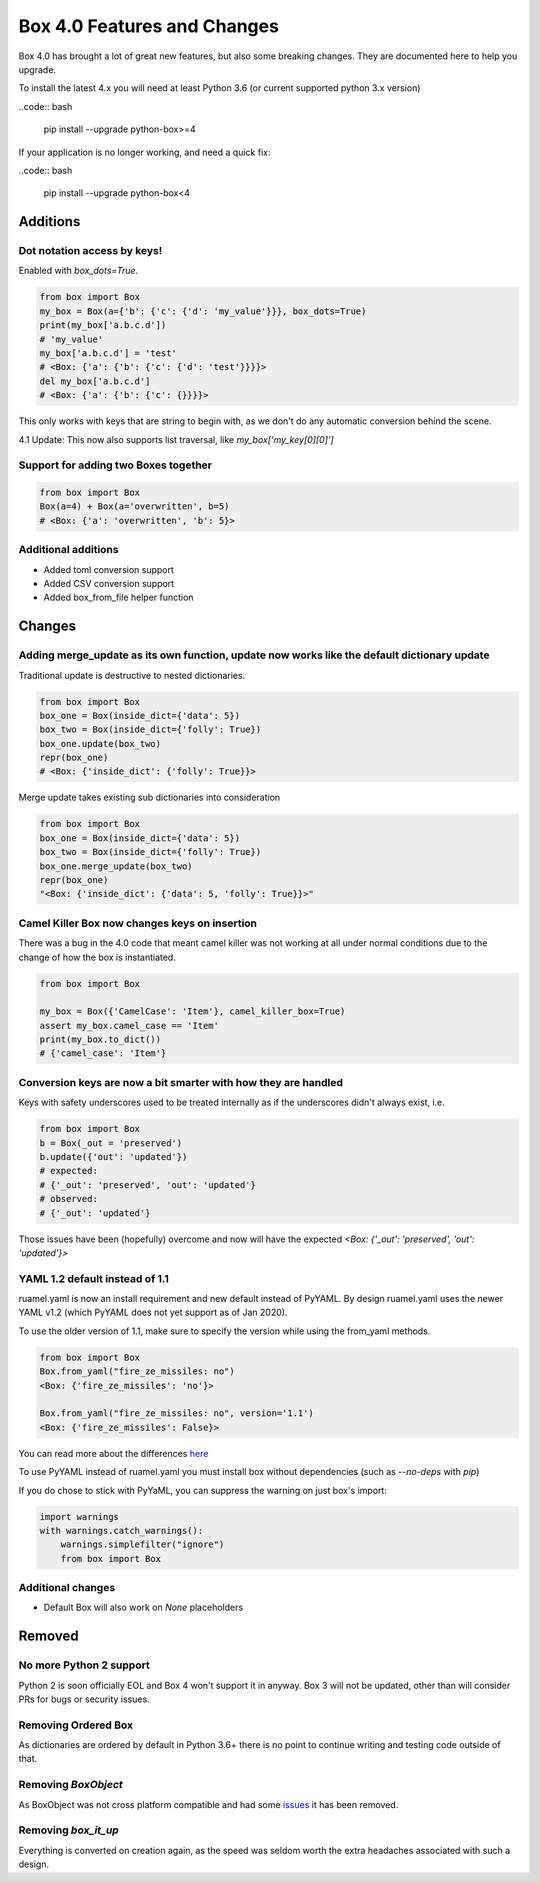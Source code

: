 Box 4.0 Features and Changes
============================

Box 4.0 has brought a lot of great new features, but also some breaking changes. They are documented here to help you upgrade. 

To install the latest 4.x you will need at least Python 3.6 (or current supported python 3.x version)

..code:: bash

    pip install --upgrade python-box>=4



If your application is no longer working, and need a quick fix: 

..code:: bash

    pip install --upgrade python-box<4


Additions
---------

Dot notation access by keys!
~~~~~~~~~~~~~~~~~~~~~~~~~~~~

Enabled with `box_dots=True`. 

.. code:: python

    from box import Box
    my_box = Box(a={'b': {'c': {'d': 'my_value'}}}, box_dots=True)
    print(my_box['a.b.c.d'])
    # 'my_value'
    my_box['a.b.c.d'] = 'test'
    # <Box: {'a': {'b': {'c': {'d': 'test'}}}}>
    del my_box['a.b.c.d']
    # <Box: {'a': {'b': {'c': {}}}}>

This only works with keys that are string to begin with, as we don't do any automatic conversion behind the scene.

4.1 Update: This now also supports list traversal, like `my_box['my_key[0][0]']`


Support for adding two Boxes together
~~~~~~~~~~~~~~~~~~~~~~~~~~~~~~~~~~~~~

.. code:: python

    from box import Box
    Box(a=4) + Box(a='overwritten', b=5)
    # <Box: {'a': 'overwritten', 'b': 5}>


Additional additions
~~~~~~~~~~~~~~~~~~~~

* Added toml conversion support
* Added CSV conversion support
* Added box_from_file helper function

Changes
-------

Adding merge_update as its own function, update now works like the default dictionary update
~~~~~~~~~~~~~~~~~~~~~~~~~~~~~~~~~~~~~~~~~~~~~~~~~~~~~~~~~~~~~~~~~~~~~~~~~~~~~~~~~~~~~~~~~~~~

Traditional update is destructive to nested dictionaries. 

.. code:: python

    from box import Box
    box_one = Box(inside_dict={'data': 5})
    box_two = Box(inside_dict={'folly': True})
    box_one.update(box_two)
    repr(box_one)
    # <Box: {'inside_dict': {'folly': True}}>


Merge update takes existing sub dictionaries into consideration 

.. code:: python

    from box import Box
    box_one = Box(inside_dict={'data': 5})
    box_two = Box(inside_dict={'folly': True})
    box_one.merge_update(box_two)
    repr(box_one)
    "<Box: {'inside_dict': {'data': 5, 'folly': True}}>"

Camel Killer Box now changes keys on insertion
~~~~~~~~~~~~~~~~~~~~~~~~~~~~~~~~~~~~~~~~~~~~~~

There was a bug in the 4.0 code that meant camel killer was not working at all under normal conditions due
to the change of how the box is instantiated.

.. code:: python

        from box import Box

        my_box = Box({'CamelCase': 'Item'}, camel_killer_box=True)
        assert my_box.camel_case == 'Item'
        print(my_box.to_dict())
        # {'camel_case': 'Item'}


Conversion keys are now a bit smarter with how they are handled
~~~~~~~~~~~~~~~~~~~~~~~~~~~~~~~~~~~~~~~~~~~~~~~~~~~~~~~~~~~~~~~

Keys with safety underscores used to be treated internally as if the underscores didn't always exist, i.e.

.. code:: python

    from box import Box
    b = Box(_out = 'preserved')
    b.update({'out': 'updated'})
    # expected:
    # {'_out': 'preserved', 'out': 'updated'}
    # observed:
    # {'_out': 'updated'}


Those issues have been (hopefully) overcome and now will have the expected  `<Box: {'_out': 'preserved', 'out': 'updated'}>`

YAML 1.2 default instead of 1.1
~~~~~~~~~~~~~~~~~~~~~~~~~~~~~~~

ruamel.yaml is now an install requirement and new default instead of PyYAML.
By design ruamel.yaml uses the newer YAML v1.2 (which PyYAML does not yet support as of Jan 2020).

To use the older version of 1.1, make sure to specify the version while using the from_yaml methods.

.. code:: python

    from box import Box
    Box.from_yaml("fire_ze_missiles: no")
    <Box: {'fire_ze_missiles': 'no'}>

    Box.from_yaml("fire_ze_missiles: no", version='1.1')
    <Box: {'fire_ze_missiles': False}>

You can read more about the differences `here <https://yaml.readthedocs.io/en/latest/pyyaml.html#differences-with-pyyaml>`_

To use PyYAML instead of ruamel.yaml you must install box without dependencies (such as `--no-deps` with `pip`)

If you do chose to stick with PyYaML, you can suppress the warning on just box's import:

.. code:: python

    import warnings
    with warnings.catch_warnings():
        warnings.simplefilter("ignore")
        from box import Box


Additional changes
~~~~~~~~~~~~~~~~~~

* Default Box will also work on `None` placeholders 

Removed
-------

No more Python 2 support
~~~~~~~~~~~~~~~~~~~~~~~~

Python 2 is soon officially EOL and Box 4 won't support it in anyway. Box 3 will not be updated, other than will consider PRs for bugs or security issues.

Removing Ordered Box
~~~~~~~~~~~~~~~~~~~~

As dictionaries are ordered by default in Python 3.6+ there is no point to continue writing and testing code outside of that. 

Removing `BoxObject`
~~~~~~~~~~~~~~~~~~~~

As BoxObject was not cross platform compatible and had some `issues <https://github.com/GrahamDumpleton/wrapt/issues/132>`_ it has been removed.

Removing `box_it_up`
~~~~~~~~~~~~~~~~~~~~

Everything is converted on creation again, as the speed was seldom worth the extra headaches associated with such a design. 
